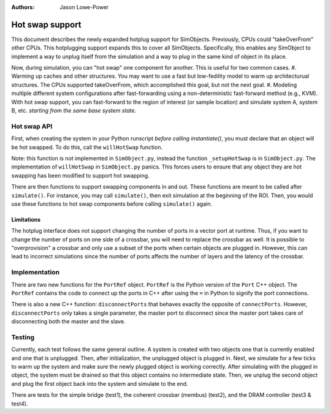 :Authors: Jason Lowe-Power

Hot swap support
================

This document describes the newly expanded hotplug support for SimObjects.
Previously, CPUs could "takeOverFrom" other CPUs.
This hotplugging support expands this to cover all SimObjects.
Specifically, this enables any SimObject to implement a way to unplug itself from the simulation and a way to plug in the same kind of object in its place.

Now, during simulation, you can "hot swap" one component for another.
This is useful for two common cases.
#. Warming up caches and other structures.
You may want to use a fast but low-fedility model to warm up architecturual structures.
The CPUs supported takeOverFrom, which accomplished this goal, but not the next goal.
#. Modeling multiple different system configurations after fast-forwarding using a non-deterministic fast-forward method (e.g., KVM).
With hot swap support, you can fast-forward to the region of interest (or sample location) and simulate system A, system B, etc. *starting from the same base system state*.

Hot swap API
------------

First, when creating the system in your Python runscript *before calling instantiate()*, you must declare that an object will be hot swapped.
To do this, call the ``willHotSwap`` function.

.. function:: willHotSwap(self, other)

    This function says "other will be hot swapped for this object (self)."
    This function sets other to be "unplugged" and if this object has any port references this function sets up the ports of other to be connected to the same ports as this object is connected to.
    Any SimObject must override this function in the SimObject description file to support hot swapping and they must call SimObject._setupHotSwap() where the work actually occurs.
    However, if you override this function you *must* call the super class function in the overridden function.

Note: this function is not implemented in ``SimObject.py``, instead the function ``_setupHotSwap`` is in ``SimObject.py``.
The implementation of ``willHotSwap`` in ``SimObject.py`` panics.
This forces users to ensure that any object they are hot swapping has been modified to support hot swapping.

There are then functions to support swapping components in and out.
These functions are meant to be called after ``simulate()``.
For instance, you may call ``simulate()``, then exit simulation at the beginning of the ROI.
Then, you would use these functions to hot swap components before calling ``simulate()`` again.

.. function:: unplugged()

    Returns true if this object is currently unplugged.

.. function:: unplug()

    Unplug this component.
    This will disconnect all of the ports *in C++*.
    The Python port bindings are unchanged.
    You can override this function in the SimObject desciption file.

.. function:: plugIn(other)

    Plug this component into the system to use it as the timing model.
    This connects all of the port references *in C++* that have been established in Python.
    This function assumes that this component was registered with :func:`willHotSwap` previously.

Limitations
~~~~~~~~~~~

The hotplug interface does not support changing the number of ports in a vector port at runtime.
Thus, if you want to change the number of ports on one side of a crossbar, you will need to replace the crossbar as well.
It is possible to "overprovision" a crossbar and only use a subset of the ports when certain objects are plugged in.
However, this can lead to incorrect simulations since the number of ports affects the number of layers and the latency of the crossbar.


Implementation
--------------

There are two new functions for the ``PortRef`` object.
``PortRef`` is the Python version of the ``Port`` C++ object.
The ``PortRef`` contains the code to connect up the ports in C++ after using the ``=`` in Python to signify the port connections.

.. function:: ccDisconnect()

    This function is similar to ``ccConnect`` except it disconnects instead of connecting the ports.
    Imporantly, like ``ccConnect``, the master port is the only port that operates on the connection.
    However, unlike ``ccConnect``, this function must handle the case when the ``PortRef`` is a slave port.
    This is required since only one SimObject in the master/slave pair will call ``ccDisconnect``.
    If the ``PortRef`` is a slave, this function grabs its peer to disconnect.

.. function:: hotplugConnect()

    This function behaves like ``ccConnect``, but is used when hot plugging a component.
    We cannot simple use ``ccConnect`` because it only operates with master ports and the object we are swapping in may have both master and slave ports.
    Therefore, in this function, we grab both the master and slave port in the ``PortRef`` relationship before calling the C++ function ``connectPorts``

There is also a new C++ function: ``disconnectPorts`` that behaves exactly the opposite of ``connectPorts``.
However, ``disconnectPorts`` only takes a single parameter, the master port to disconnect since the master port takes care of disconnecting both the master and the slave.

Testing
-------

Currently, each test follows the same general outline.
A system is created with two objects one that is currently enabled and one that is unplugged.
Then, after initialization, the unplugged object is plugged in.
Next, we simulate for a few ticks to warm up the system and make sure the newly plugged object is working correctly.
After simulating with the plugged in object, the system must be drained so that this object contains no intermediate state.
Then, we unplug the second object and plug the first object back into the system and simulate to the end.

There are tests for the simple bridge (test1), the coherent crossbar (membus) (test2), and the DRAM controller (test3 & test4).
